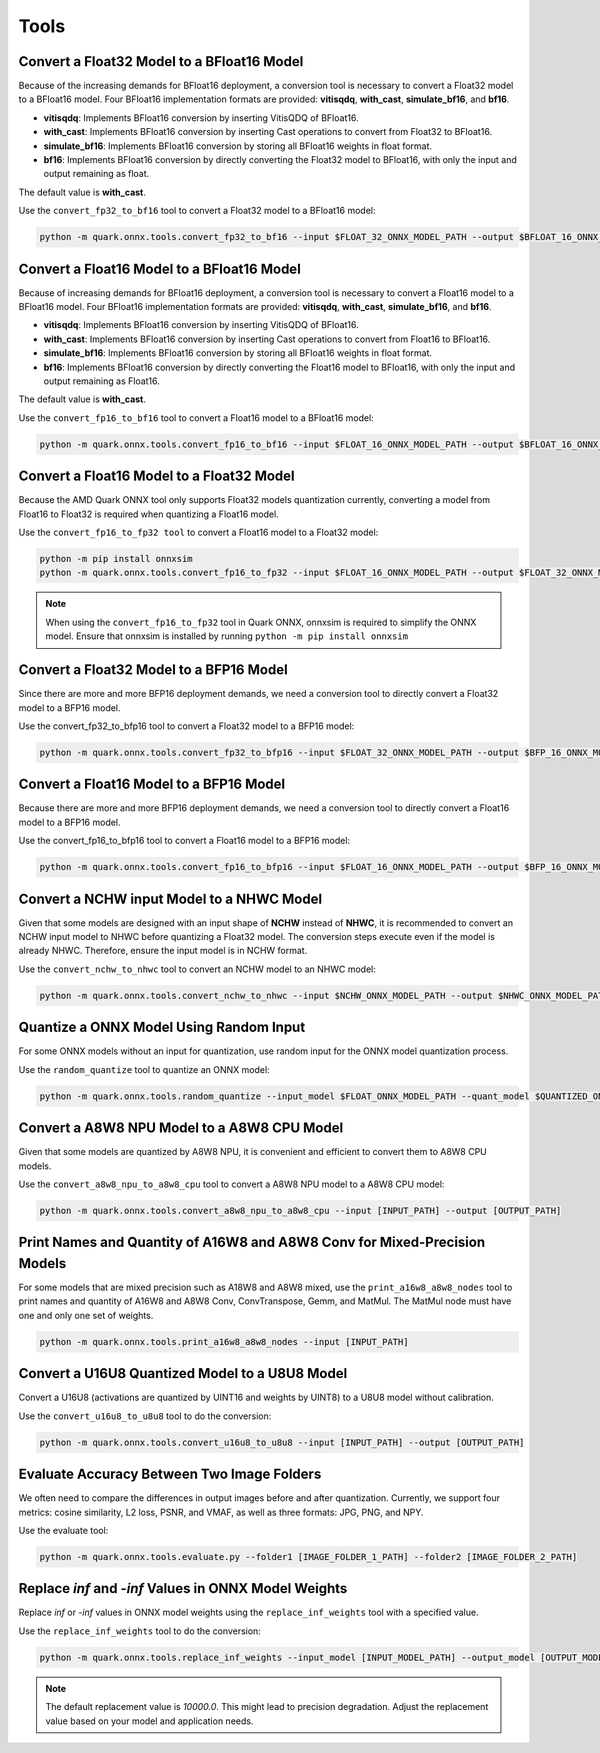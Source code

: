 Tools
=====

Convert a Float32 Model to a BFloat16 Model
-------------------------------------------

Because of the increasing demands for BFloat16 deployment, a conversion tool is necessary to convert a Float32 model to a BFloat16 model. Four BFloat16 implementation formats are provided: **vitisqdq**, **with_cast**, **simulate_bf16**, and **bf16**.

- **vitisqdq**: Implements BFloat16 conversion by inserting VitisQDQ of BFloat16.
- **with_cast**: Implements BFloat16 conversion by inserting Cast operations to convert from Float32 to BFloat16.
- **simulate_bf16**: Implements BFloat16 conversion by storing all BFloat16 weights in float format.
- **bf16**: Implements BFloat16 conversion by directly converting the Float32 model to BFloat16, with only the input and output remaining as float.

The default value is **with_cast**.

Use the ``convert_fp32_to_bf16`` tool to convert a Float32 model to a BFloat16 model:

.. code-block:: bash

    python -m quark.onnx.tools.convert_fp32_to_bf16 --input $FLOAT_32_ONNX_MODEL_PATH --output $BFLOAT_16_ONNX_MODEL_PATH --format $BFLOAT_FORMAT

Convert a Float16 Model to a BFloat16 Model
-------------------------------------------

Because of increasing demands for BFloat16 deployment, a conversion tool is necessary to convert a Float16 model to a BFloat16 model. Four BFloat16 implementation formats are provided: **vitisqdq**, **with_cast**, **simulate_bf16**, and **bf16**.

- **vitisqdq**: Implements BFloat16 conversion by inserting VitisQDQ of BFloat16.
- **with_cast**: Implements BFloat16 conversion by inserting Cast operations to convert from Float16 to BFloat16.
- **simulate_bf16**: Implements BFloat16 conversion by storing all BFloat16 weights in float format.
- **bf16**: Implements BFloat16 conversion by directly converting the Float16 model to BFloat16, with only the input and output remaining as Float16.

The default value is **with_cast**.

Use the ``convert_fp16_to_bf16`` tool to convert a Float16 model to a BFloat16 model:

.. code-block:: bash

    python -m quark.onnx.tools.convert_fp16_to_bf16 --input $FLOAT_16_ONNX_MODEL_PATH --output $BFLOAT_16_ONNX_MODEL_PATH --format $BFLOAT_FORMAT

Convert a Float16 Model to a Float32 Model
------------------------------------------

Because the AMD Quark ONNX tool only supports Float32 models quantization currently, converting a model from Float16 to Float32 is required when quantizing a Float16 model.

Use the ``convert_fp16_to_fp32 tool`` to convert a Float16 model to a
Float32 model:

.. code-block:: bash

    python -m pip install onnxsim
    python -m quark.onnx.tools.convert_fp16_to_fp32 --input $FLOAT_16_ONNX_MODEL_PATH --output $FLOAT_32_ONNX_MODEL_PATH


.. note::

    When using the ``convert_fp16_to_fp32`` tool in Quark ONNX, onnxsim is required to simplify the ONNX model. Ensure that onnxsim is installed by running ``python -m pip install onnxsim``

Convert a Float32 Model to a BFP16 Model
----------------------------------------

Since there are more and more BFP16 deployment demands, we need a conversion tool to directly convert a Float32 model to a BFP16 model.

Use the convert_fp32_to_bfp16 tool to convert a Float32 model to a BFP16 model:

.. code-block:: bash

    python -m quark.onnx.tools.convert_fp32_to_bfp16 --input $FLOAT_32_ONNX_MODEL_PATH --output $BFP_16_ONNX_MODEL_PATH

Convert a Float16 Model to a BFP16 Model
----------------------------------------

Because there are more and more BFP16 deployment demands, we need a conversion tool to directly convert a Float16 model to a BFP16 model.

Use the convert_fp16_to_bfp16 tool to convert a Float16 model to a BFP16 model:

.. code-block:: bash

    python -m quark.onnx.tools.convert_fp16_to_bfp16 --input $FLOAT_16_ONNX_MODEL_PATH --output $BFP_16_ONNX_MODEL_PATH

Convert a NCHW input Model to a NHWC Model
------------------------------------------

Given that some models are designed with an input shape of **NCHW** instead of **NHWC**, it is recommended to convert an NCHW input model to NHWC before quantizing a Float32 model. The conversion steps execute even if the model is already NHWC. Therefore, ensure the input model is in NCHW format.

Use the ``convert_nchw_to_nhwc`` tool to convert an NCHW model to an NHWC model:

.. code-block:: bash

    python -m quark.onnx.tools.convert_nchw_to_nhwc --input $NCHW_ONNX_MODEL_PATH --output $NHWC_ONNX_MODEL_PATH

Quantize a ONNX Model Using Random Input
----------------------------------------

For some ONNX models without an input for quantization, use random input for the ONNX model quantization process.

Use the ``random_quantize`` tool to quantize an ONNX model:

.. code-block:: bash

   python -m quark.onnx.tools.random_quantize --input_model $FLOAT_ONNX_MODEL_PATH --quant_model $QUANTIZED_ONNX_MODEL_PATH

Convert a A8W8 NPU Model to a A8W8 CPU Model
--------------------------------------------

Given that some models are quantized by A8W8 NPU, it is convenient and efficient to convert them to A8W8 CPU models.

Use the ``convert_a8w8_npu_to_a8w8_cpu`` tool to convert a A8W8 NPU model to a A8W8 CPU model:

.. code-block:: bash

   python -m quark.onnx.tools.convert_a8w8_npu_to_a8w8_cpu --input [INPUT_PATH] --output [OUTPUT_PATH]

Print Names and Quantity of A16W8 and A8W8 Conv for Mixed-Precision Models
--------------------------------------------------------------------------

For some models that are mixed precision such as A18W8 and A8W8 mixed, use the ``print_a16w8_a8w8_nodes`` tool to print names and quantity of A16W8 and A8W8 Conv, ConvTranspose, Gemm, and MatMul. The MatMul node must have one and only one set of weights.

.. code-block:: bash

   python -m quark.onnx.tools.print_a16w8_a8w8_nodes --input [INPUT_PATH]

Convert a U16U8 Quantized Model to a U8U8 Model
-----------------------------------------------

Convert a U16U8 (activations are quantized by UINT16 and weights by UINT8) to a U8U8 model without calibration.

Use the ``convert_u16u8_to_u8u8`` tool to do the conversion:

.. code-block:: bash

    python -m quark.onnx.tools.convert_u16u8_to_u8u8 --input [INPUT_PATH] --output [OUTPUT_PATH]

Evaluate Accuracy Between Two Image Folders
-------------------------------------------

We often need to compare the differences in output images before and after quantization. Currently, we support four metrics: cosine similarity, L2 loss, PSNR, and VMAF, as well as three formats: JPG, PNG, and NPY.

Use the evaluate tool:

.. code-block:: bash

    python -m quark.onnx.tools.evaluate.py --folder1 [IMAGE_FOLDER_1_PATH] --folder2 [IMAGE_FOLDER_2_PATH]

Replace `inf` and `-inf` Values in ONNX Model Weights
-----------------------------------------------------

Replace `inf` or `-inf` values in ONNX model weights using the ``replace_inf_weights`` tool with a specified value.

Use the ``replace_inf_weights`` tool to do the conversion:

.. code-block:: bash

   python -m quark.onnx.tools.replace_inf_weights --input_model [INPUT_MODEL_PATH] --output_model [OUTPUT_MODEL_PATH] --replace_inf_value [REPLACE_INF_VALUE]

.. note::

    The default replacement value is `10000.0`. This might lead to precision degradation. Adjust the replacement value based on your model and application needs.
